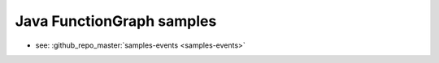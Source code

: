 Java FunctionGraph samples
==========================

- see: :github_repo_master:`samples-events <samples-events>`

